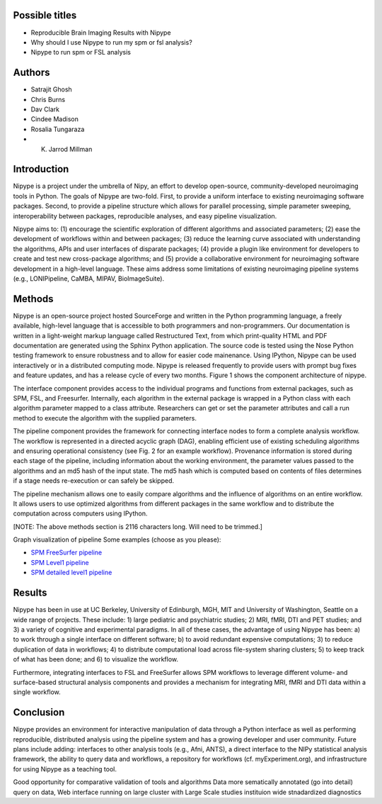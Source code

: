 Possible titles
---------------

* Reproducible Brain Imaging Results with Nipype
* Why should I use Nipype to run my spm or fsl analysis?
* Nipype to run spm or FSL analysis

Authors
-------

* Satrajit Ghosh
* Chris Burns
* Dav Clark
* Cindee Madison
* Rosalia Tungaraza
* K. Jarrod Millman


Introduction
------------

Nipype is a project under the umbrella of Nipy, an effort to develop
open-source, community-developed neuroimaging tools in Python.  The
goals of Nipype are two-fold.  First, to provide a uniform interface
to existing neuroimaging software packages.  Second, to provide a
pipeline structure which allows for parallel processing, simple
parameter sweeping, interoperability between packages, reproducible
analyses, and easy pipeline visualization.

Nipype aims to: (1) encourage the scientific exploration of different
algorithms and associated parameters; (2) ease the development of
workflows within and between packages; (3) reduce the learning
curve associated with understanding the algorithms, APIs and user
interfaces of disparate packages; (4) provide a plugin like
environment for developers to create and test new cross-package
algorithms; and (5) provide a collaborative environment for
neuroimaging software development in a high-level language. These aims
address some limitations of existing neuroimaging pipeline
systems (e.g., LONIPipeline, CaMBA, MIPAV, BioImageSuite). 


Methods
-------

Nipype is an open-source project hosted SourceForge and written in the
Python programming language, a freely available, high-level language
that is accessible to both programmers and non-programmers.  Our
documentation is written in a light-weight markup language called
Restructured Text, from which print-quality HTML and PDF documentation
are generated using the Sphinx Python application.  The source code is
tested using the Nose Python testing framework to ensure robustness
and to allow for easier code mainenance. Using IPython, Nipype can be
used interactively or in a distributed computing mode. Nipype is
released frequently to provide users with prompt bug fixes and feature
updates, and has a release cycle of every two months. Figure 1 shows
the component architecture of nipype.

The interface component provides access to the individual programs and
functions from external packages, such as SPM, FSL, and Freesurfer.
Internally, each algorithm in the external package is wrapped in a
Python class with each algorithm parameter mapped to a class
attribute.  Researchers can get or set the parameter attributes and
call a run method to execute the algorithm with the supplied
parameters.

The pipeline component provides the framework for connecting interface
nodes to form a complete analysis workflow. The workflow is
represented in a directed acyclic graph (DAG), enabling efficient use
of existing scheduling algorithms and ensuring operational
consistency (see Fig. 2 for an example workflow). Provenance
information is stored during each stage of the pipeline, including
information about the working environment, the parameter values passed
to the algorithms and an md5 hash of the input state. The md5 hash
which is computed based on contents of files determines if a stage
needs re-execution or can safely be skipped.

The pipeline mechanism allows one to easily compare algorithms and the
influence of algorithms on an entire workflow. It allows users to use optimized
algorithms from different packages in the same workflow and to distribute
the computation across computers using IPython.

[NOTE: The above methods section is 2116 characters long. Will need to
be trimmed.]

Graph visualization of pipeline
Some examples (choose as you please):

* `SPM FreeSurfer pipeline <http://dl.dropbox.com/u/363467/fs_spm_graph.dot.png>`_

* `SPM Level1 pipeline <http://dl.dropbox.com/u/363467/spm_graph.dot.png>`_

* `SPM detailed level1 pipeline <http://dl.dropbox.com/u/363467/spm_graph_detailed.dot.png>`_


Results
-------

Nipype has been in use at UC Berkeley, University of Edinburgh, MGH,
MIT and University of Washington, Seattle on a wide range of
projects. These include: 1) large pediatric and psychiatric studies;
2) MRI, fMRI, DTI and PET studies; and 3) a variety of cognitive and
experimental paradigms. In all of these cases, the advantage of using
Nipype has been: a) to work through a single interface on different
software; b) to avoid redundant expensive computations; 3) to reduce
duplication of data in workflows; 4) to distribute computational
load across file-system sharing clusters; 5) to keep track of what has
been done; and 6) to visualize the workflow.

Furthermore, integrating interfaces to FSL and FreeSurfer allows SPM
workflows to leverage different volume- and surface-based structural
analysis components and provides a mechanism for integrating MRI, fMRI
and DTI data within a single workflow.


Conclusion
----------

Nipype provides an environment for interactive manipulation of data
through a Python interface as well as performing reproducible,
distributed analysis using the pipeline system and has a growing
developer and user community. Future plans include adding: interfaces
to other analysis tools (e.g., Afni, ANTS), a direct interface to the
NIPy statistical analysis framework, the ability to query data and
workflows, a repository for workflows (cf. myExperiment.org),
and infrastructure for using Nipype as a teaching tool. 

Good opportunity for comparative validation of tools and algorithms
Data more sematically annotated (go into detail)
query on data,
Web interface
running on large cluster with Large Scale studies
instituion wide stnadardized diagnostics
